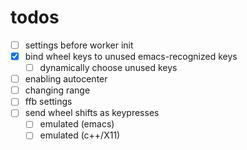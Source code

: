 * todos
- [ ] settings before worker init 
- [X] bind wheel keys to unused emacs-recognized keys
  - [ ] dynamically choose unused keys
- [ ] enabling autocenter
- [ ] changing range
- [ ] ffb settings
- [ ] send wheel shifts as keypresses
  - [ ] emulated (emacs)
  - [ ] emulated (c++/X11)

